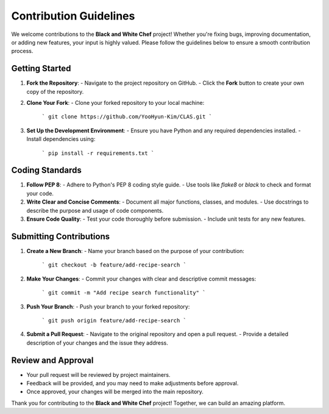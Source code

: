 
Contribution Guidelines
========================

We welcome contributions to the **Black and White Chef** project! Whether you're fixing bugs, improving documentation, or adding new features, your input is highly valued. Please follow the guidelines below to ensure a smooth contribution process.

Getting Started
----------------

1. **Fork the Repository**:
   - Navigate to the project repository on GitHub.
   - Click the **Fork** button to create your own copy of the repository.

2. **Clone Your Fork**:
   - Clone your forked repository to your local machine:
     ```
     git clone https://github.com/YooHyun-Kim/CLAS.git
     ```

3. **Set Up the Development Environment**:
   - Ensure you have Python and any required dependencies installed.
   - Install dependencies using:
     ```
     pip install -r requirements.txt
     ```

Coding Standards
-----------------

1. **Follow PEP 8**:
   - Adhere to Python's PEP 8 coding style guide.
   - Use tools like `flake8` or `black` to check and format your code.

2. **Write Clear and Concise Comments**:
   - Document all major functions, classes, and modules.
   - Use docstrings to describe the purpose and usage of code components.

3. **Ensure Code Quality**:
   - Test your code thoroughly before submission.
   - Include unit tests for any new features.

Submitting Contributions
-------------------------

1. **Create a New Branch**:
   - Name your branch based on the purpose of your contribution:
     ```
     git checkout -b feature/add-recipe-search
     ```

2. **Make Your Changes**:
   - Commit your changes with clear and descriptive commit messages:
     ```
     git commit -m "Add recipe search functionality"
     ```

3. **Push Your Branch**:
   - Push your branch to your forked repository:
     ```
     git push origin feature/add-recipe-search
     ```

4. **Submit a Pull Request**:
   - Navigate to the original repository and open a pull request.
   - Provide a detailed description of your changes and the issue they address.

Review and Approval
--------------------

- Your pull request will be reviewed by project maintainers.
- Feedback will be provided, and you may need to make adjustments before approval.
- Once approved, your changes will be merged into the main repository.

Thank you for contributing to the **Black and White Chef** project! Together, we can build an amazing platform.
